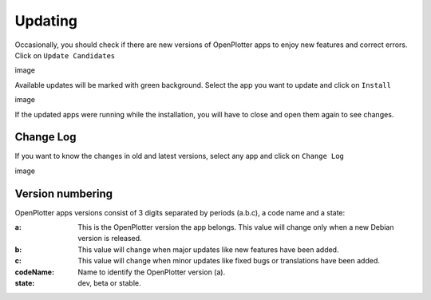 Updating
########

Occasionally, you should check if there are new versions of OpenPlotter apps to enjoy new features and correct errors. Click on ``Update Candidates``

image

Available updates will be marked with green background. Select the app you want to update and click on ``Install``

image

If the updated apps were running while the installation, you will have to close and open them again to see changes.

Change Log
**********

If you want to know the changes in old and latest versions, select any app and click on ``Change Log``

image

Version numbering
*****************

OpenPlotter apps versions consist of 3 digits separated by periods (a.b.c), a code name and a state:

:a: This is the OpenPlotter version the app belongs. This value will change only when a new Debian version is released.
:b: This value will change when major updates like new features have been added.
:c: This value will change when minor updates like fixed bugs or translations have been added.
:codeName: Name to identify the OpenPlotter version (a).
:state: dev, beta or stable.